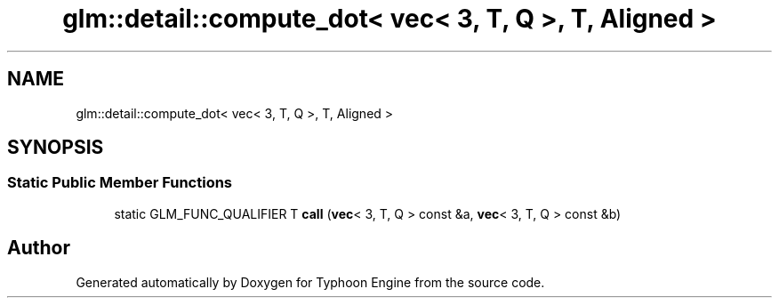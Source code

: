 .TH "glm::detail::compute_dot< vec< 3, T, Q >, T, Aligned >" 3 "Sat Jul 20 2019" "Version 0.1" "Typhoon Engine" \" -*- nroff -*-
.ad l
.nh
.SH NAME
glm::detail::compute_dot< vec< 3, T, Q >, T, Aligned >
.SH SYNOPSIS
.br
.PP
.SS "Static Public Member Functions"

.in +1c
.ti -1c
.RI "static GLM_FUNC_QUALIFIER T \fBcall\fP (\fBvec\fP< 3, T, Q > const &a, \fBvec\fP< 3, T, Q > const &b)"
.br
.in -1c

.SH "Author"
.PP 
Generated automatically by Doxygen for Typhoon Engine from the source code\&.
